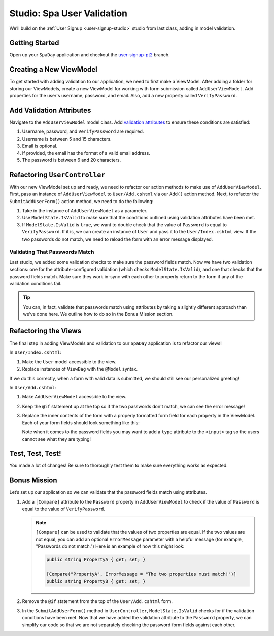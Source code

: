 Studio: Spa User Validation
===========================

We’ll build on the :ref:`User Signup <user-signup-studio>` studio from last
class, adding in model validation.

Getting Started
---------------

Open up your ``SpaDay`` application and checkout the `user-signup-pt2 <https://github.com/LaunchCodeEducation/SpaDay/tree/user-signup-pt2>`__ branch. 

Creating a New ViewModel
------------------------

To get started with adding validation to our application, we need to first make a ViewModel.
After adding a folder for storing our ViewModels, create a new ViewModel for working with form submission called ``AddUserViewModel``.
Add properties for the user's username, password, and email.
Also, add a new property called ``VerifyPassword``.

Add Validation Attributes
-------------------------

Navigate to the ``AddUserViewModel`` model class. Add `validation
attributes <https://docs.microsoft.com/en-us/dotnet/api/system.componentmodel.dataannotations?view=netcore-3.1>`__
to ensure these conditions are satisfied:

#.  Username, password, and ``VerifyPassword`` are required.
#.  Username is between 5 and 15 characters.
#.  Email is optional.
#.  If provided, the email has the format of a valid email address.
#.  The password is between 6 and 20 characters.

Refactoring ``UserController``
------------------------------

With our new ViewModel set up and ready, we need to refactor our action methods to make use of ``AddUserViewModel``.
First, pass an instance of ``AddUserViewModel`` to ``User/Add.cshtml`` via our ``Add()`` action method.
Next, to refactor the ``SubmitAddUserForm()`` action method, we need to do the following:

#. Take in the instance of ``AddUserViewModel`` as a parameter.
#. Use ``ModelState.IsValid`` to make sure that the conditions outlined using validation attributes have been met.
#. If ``ModelState.IsValid`` is ``true``, we want to double check that the value of ``Password`` is equal to ``VerifyPassword``.
   If it is, we can create an instance of ``User`` and pass it to the ``User/Index.cshtml`` view.
   If the two passwords do not match, we need to reload the form with an error message displayed.

Validating That Passwords Match
^^^^^^^^^^^^^^^^^^^^^^^^^^^^^^^

Last studio, we added some validation checks to make sure the password fields match.
Now we have two validation sections: one for the attribute-configured
validation (which checks ``ModelState.IsValid``), and one that checks
that the password fields match. Make sure they work in-sync with each
other to properly return to the form if any of the validation conditions
fail.

.. admonition:: Tip

   You can, in fact, validate that passwords match using attributes by
   taking a slightly different approach than we’ve done here. We
   outline how to do so in the Bonus Mission section.

Refactoring the Views
---------------------

The final step in adding ViewModels and validation to our ``SpaDay`` application is to refactor our views!

In ``User/Index.cshtml``:

#. Make the ``User`` model accessible to the view.
#. Replace instances of ``ViewBag`` with the ``@Model`` syntax.

If we do this correctly, when a form with valid data is submitted, we should still see our personalized greeting!

In ``User/Add.cshtml``:

#. Make ``AddUserViewModel`` accessible to the view.
#. Keep the ``@if`` statement up at the top so if the two passwords don't match, we can see the error message!
#. Replace the inner contents of the form with a properly formatted form field for each property in the ViewModel.
   Each of your form fields should look something like this:

   .. sourcecode:: guess
      :linenos:

      <div class="form-group">
         <label asp-for="PropertyName">PropertyName</label>
         <input asp-for="PropertyName" />
         <span asp-validation-for="PropertyName"></span>
      </div>

   Note when it comes to the password fields you may want to add a ``type`` attribute to the ``<input>`` tag so the users cannot see what they are typing!

Test, Test, Test!
-----------------

You made a lot of changes! Be sure to thoroughly test them to make sure
everything works as expected.

Bonus Mission
-------------

Let’s set up our application so we can validate that the password fields match using attributes.

#. Add a ``[Compare]`` attribute to the ``Password`` property in ``AddUserViewModel`` to check if the value of ``Password`` is equal to the value of ``VerifyPassword``.

   .. admonition:: Note

      ``[Compare]`` can be used to validate that the values of two properties are equal.
      If the two values are not equal, you can add an optional ``ErrorMessage`` parameter with a helpful message (for example, "Passwords do not match.")
      Here is an example of how this might look:

      .. sourcecode:: csharp

         public string PropertyA { get; set; }

         [Compare("PropertyA", ErrorMessage = "The two properties must match!")]
         public string PropertyB { get; set; }

#. Remove the ``@if`` statement from the top of the ``User/Add.cshtml`` form.
#. In the ``SubmitAddUserForm()`` method in ``UserController``, ``ModelState.IsValid`` checks for if the validation conditions have been met.
   Now that we have added the validation attribute to the ``Password`` property, we can simplify our code so that we are not separately checking the password form fields against each other.